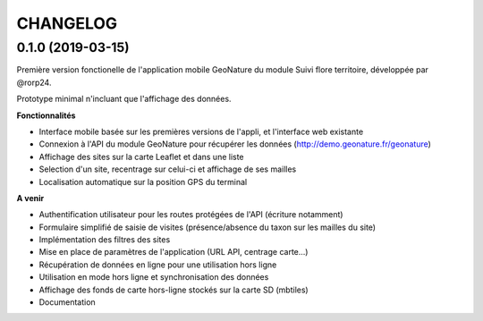 =========
CHANGELOG
=========

0.1.0 (2019-03-15)
------------------

Première version fonctionelle de l'application mobile GeoNature du module Suivi flore territoire, développée par @rorp24.

Prototype minimal n'incluant que l'affichage des données.

.. image :: img/screenshots-0-1-0.jpg

**Fonctionnalités**

* Interface mobile basée sur les premières versions de l'appli, et l'interface web existante
* Connexion à l'API du module GeoNature pour récupérer les données (http://demo.geonature.fr/geonature)
* Affichage des sites sur la carte Leaflet et dans une liste
* Selection d'un site, recentrage sur celui-ci et affichage de ses mailles
* Localisation automatique sur la position GPS du terminal

**A venir**

* Authentification utilisateur pour les routes protégées de l'API (écriture notamment)
* Formulaire simplifié de saisie de visites (présence/absence du taxon sur les mailles du site)
* Implémentation des filtres des sites
* Mise en place de paramètres de l'application (URL API, centrage carte...)
* Récupération de données en ligne pour une utilisation hors ligne
* Utilisation en mode hors ligne et synchronisation des données
* Affichage des fonds de carte hors-ligne stockés sur la carte SD (mbtiles)
* Documentation
